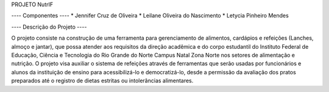 PROJETO NutrIF

---- Componentes ----
* Jennifer Cruz de Oliveira
* Leilane Oliveira do Nascimento
* Letycia Pinheiro Mendes

---- Descrição do Projeto ----

O projeto consiste na construção de uma ferramenta para gerenciamento de alimentos, cardápios e refeições (Lanches, almoço e jantar), que possa atender aos requisitos da direção acadêmica e do corpo estudantil do Instituto Federal de Educação, Ciência e Tecnologia do Rio Grande do Norte Campus Natal Zona Norte nos setores de alimentação e nutrição. O projeto visa auxiliar o sistema de refeições através de ferramentas que serão usadas por funcionários e alunos da instituição de ensino para acessibilizá-lo e democratizá-lo, desde a permissão da avaliação dos pratos preparados até o registro de dietas estritas ou intolerâncias alimentares.
